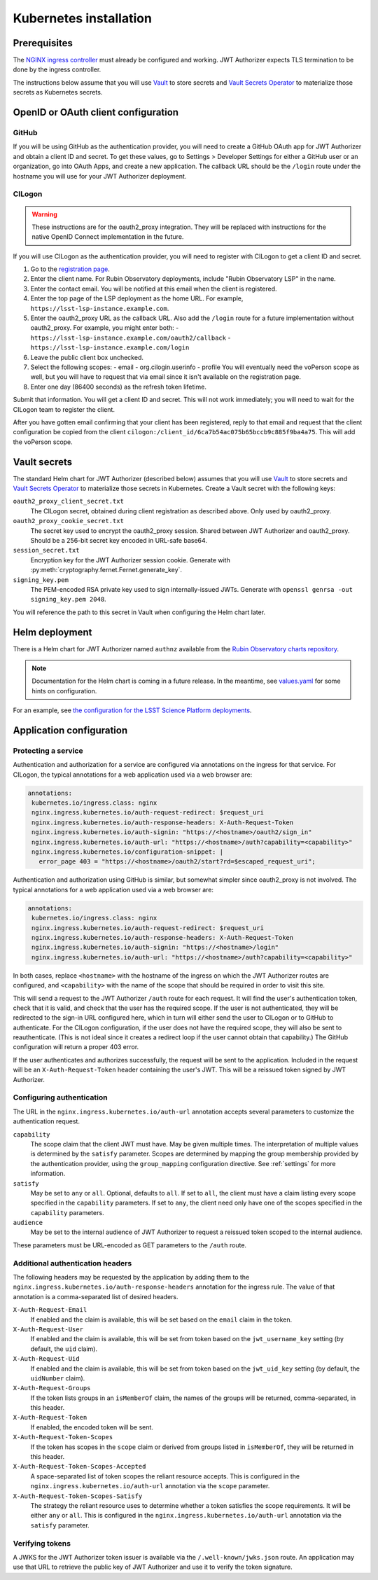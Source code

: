 #######################
Kubernetes installation
#######################

Prerequisites
=============

The `NGINX ingress controller <https://github.com/kubernetes/ingress-nginx>`__ must already be configured and working.
JWT Authorizer expects TLS termination to be done by the ingress controller.

The instructions below assume that you will use Vault_ to store secrets and `Vault Secrets Operator`_ to materialize those secrets as Kubernetes secrets.

.. _Vault: https://vaultproject.io/
.. _Vault Secrets Operator: https://github.com/ricoberger/vault-secrets-operator

OpenID or OAuth client configuration
====================================

GitHub
------

If you will be using GitHub as the authentication provider, you will need to create a GitHub OAuth app for JWT Authorizer and obtain a client ID and secret.
To get these values, go to Settings > Developer Settings for either a GitHub user or an organization, go into OAuth Apps, and create a new application.
The callback URL should be the ``/login`` route under the hostname you will use for your JWT Authorizer deployment.

CILogon
-------

.. warning::
   These instructions are for the oauth2_proxy integration.
   They will be replaced with instructions for the native OpenID Connect implementation in the future.

If you will use CILogon as the authentication provider, you will need to register with CILogon to get a client ID and secret.

1. Go to the `registration page <https://cilogon.org/oauth2/register>`__.
2. Enter the client name.
   For Rubin Observatory deployments, include "Rubin Observatory LSP" in the name.
3. Enter the contact email.
   You will be notified at this email when the client is registered.
4. Enter the top page of the LSP deployment as the home URL.
   For example, ``https://lsst-lsp-instance.example.com``.
5. Enter the oauth2_proxy URL as the callback URL.
   Also add the ``/login`` route for a future implementation without oauth2_proxy.
   For example, you might enter both:
   - ``https://lsst-lsp-instance.example.com/oauth2/callback``
   - ``https://lsst-lsp-instance.example.com/login``
6. Leave the public client box unchecked.
7. Select the following scopes:
   - email
   - org.cilogin.userinfo
   - profile
   You will eventually need the voPerson scope as well, but you will have to request that via email since it isn't available on the registration page.
8. Enter one day (86400 seconds) as the refresh token lifetime.

Submit that information.
You will get a client ID and secret.
This will not work immediately; you will need to wait for the CILogon team to register the client.

After you have gotten email confirming that your client has been registered, reply to that email and request that the client configuration be copied from the client ``cilogon:/client_id/6ca7b54ac075b65bccb9c885f9ba4a75``.
This will add the voPerson scope.

Vault secrets
=============

The standard Helm chart for JWT Authorizer (described below) assumes that you will use `Vault`_ to store secrets and `Vault Secrets Operator`_ to materialize those secrets in Kubernetes.
Create a Vault secret with the following keys:

``oauth2_proxy_client_secret.txt``
    The CILogon secret, obtained during client registration as described above.
    Only used by oauth2_proxy.

``oauth2_proxy_cookie_secret.txt``
    The secret key used to encrypt the oauth2_proxy session.
    Shared between JWT Authorizer and oauth2_proxy.
    Should be a 256-bit secret key encoded in URL-safe base64.

``session_secret.txt``
    Encryption key for the JWT Authorizer session cookie.
    Generate with :py:meth:`cryptography.fernet.Fernet.generate_key`.

``signing_key.pem``
    The PEM-encoded RSA private key used to sign internally-issued JWTs.
    Generate with ``openssl genrsa -out signing_key.pem 2048``.

You will reference the path to this secret in Vault when configuring the Helm chart later.

Helm deployment
===============

There is a Helm chart for JWT Authorizer named ``authnz`` available from the `Rubin Observatory charts repository <https://lsst-sqre.github.io/charts/>`__.

.. note::
   Documentation for the Helm chart is coming in a future release.
   In the meantime, see `values.yaml <https://github.com/lsst-sqre/charts/blob/master/authnz/values.yaml>`__ for some hints on configuration.

For an example, see `the configuration for the LSST Science Platform deployments <https://github.com/lsst-sqre/lsp-deploy/blob/master/services/authnz>`__.

Application configuration
=========================

Protecting a service
--------------------

Authentication and authorization for a service are configured via annotations on the ingress for that service.
For CILogon, the typical annotations for a web application used via a web browser are:

.. code-block:: yaml

   annotations:
    kubernetes.io/ingress.class: nginx
    nginx.ingress.kubernetes.io/auth-request-redirect: $request_uri
    nginx.ingress.kubernetes.io/auth-response-headers: X-Auth-Request-Token
    nginx.ingress.kubernetes.io/auth-signin: "https://<hostname>/oauth2/sign_in"
    nginx.ingress.kubernetes.io/auth-url: "https://<hostname>/auth?capability=<capability>"
    nginx.ingress.kubernetes.io/configuration-snippet: |
      error_page 403 = "https://<hostname>/oauth2/start?rd=$escaped_request_uri";

Authentication and authorization using GitHub is similar, but somewhat simpler since oauth2_proxy is not involved.
The typical annotations for a web application used via a web browser are:

.. code-block:: yaml

   annotations:
    kubernetes.io/ingress.class: nginx
    nginx.ingress.kubernetes.io/auth-request-redirect: $request_uri
    nginx.ingress.kubernetes.io/auth-response-headers: X-Auth-Request-Token
    nginx.ingress.kubernetes.io/auth-signin: "https://<hostname>/login"
    nginx.ingress.kubernetes.io/auth-url: "https://<hostname>/auth?capability=<capability>"

In both cases, replace ``<hostname>`` with the hostname of the ingress on which the JWT Authorizer routes are configured, and ``<capability>`` with the name of the scope that should be required in order to visit this site.

This will send a request to the JWT Authorizer ``/auth`` route for each request.
It will find the user's authentication token, check that it is valid, and check that the user has the required scope.
If the user is not authenticated, they will be redirected to the sign-in URL configured here, which in turn will either send the user to CILogon or to GitHub to authenticate.
For the CILogon configuration, if the user does not have the required scope, they will also be sent to reauthenticate.
(This is not ideal since it creates a redirect loop if the user cannot obtain that capability.)
The GitHub configuration will return a proper 403 error.

If the user authenticates and authorizes successfully, the request will be sent to the application.
Included in the request will be an ``X-Auth-Request-Token`` header containing the user's JWT.
This will be a reissued token signed by JWT Authorizer.

Configuring authentication
--------------------------

The URL in the ``nginx.ingress.kubernetes.io/auth-url`` annotation accepts several parameters to customize the authentication request.

``capability``
    The scope claim that the client JWT must have.
    May be given multiple times.
    The interpretation of multiple values is determined by the ``satisfy`` parameter.
    Scopes are determined by mapping the group membership provided by the authentication provider, using the ``group_mapping`` configuration directive.
    See :ref:`settings` for more information.

``satisfy``
    May be set to ``any`` or ``all``.
    Optional, defaults to ``all``.
    If set to ``all``, the client must have a claim listing every scope specified in the ``capability`` parameters.
    If set to ``any``, the client need only have one of the scopes specified in the ``capability`` parameters.

``audience``
    May be set to the internal audience of JWT Authorizer to request a reissued token scoped to the internal audience.

These parameters must be URL-encoded as GET parameters to the ``/auth`` route.

Additional authentication headers
---------------------------------

The following headers may be requested by the application by adding them to the ``nginx.ingress.kubernetes.io/auth-response-headers`` annotation for the ingress rule.
The value of that annotation is a comma-separated list of desired headers.

``X-Auth-Request-Email``
    If enabled and the claim is available, this will be set based on the ``email`` claim in the token.

``X-Auth-Request-User``
    If enabled and the claim is available, this will be set from token based on the ``jwt_username_key`` setting (by default, the ``uid`` claim).

``X-Auth-Request-Uid``
    If enabled and the claim is available, this will be set from token based on the ``jwt_uid_key`` setting (by default, the ``uidNumber`` claim).

``X-Auth-Request-Groups``
    If the token lists groups in an ``isMemberOf`` claim, the names of the groups will be returned, comma-separated, in this header.

``X-Auth-Request-Token``
    If enabled, the encoded token will be sent.

``X-Auth-Request-Token-Scopes``
    If the token has scopes in the ``scope`` claim or derived from groups listed in ``isMemberOf``, they will be returned in this header.

``X-Auth-Request-Token-Scopes-Accepted``
    A space-separated list of token scopes the reliant resource accepts.
    This is configured in the ``nginx.ingress.kubernetes.io/auth-url`` annotation via the ``scope`` parameter.

``X-Auth-Request-Token-Scopes-Satisfy``
    The strategy the reliant resource uses to determine whether a token satisfies the scope requirements.
    It will be either ``any`` or ``all``.
    This is configured in the ``nginx.ingress.kubernetes.io/auth-url`` annotation via the ``satisfy`` parameter.

Verifying tokens
----------------

A JWKS for the JWT Authorizer token issuer is available via the ``/.well-known/jwks.json`` route.
An application may use that URL to retrieve the public key of JWT Authorizer and use it to verify the token signature.
